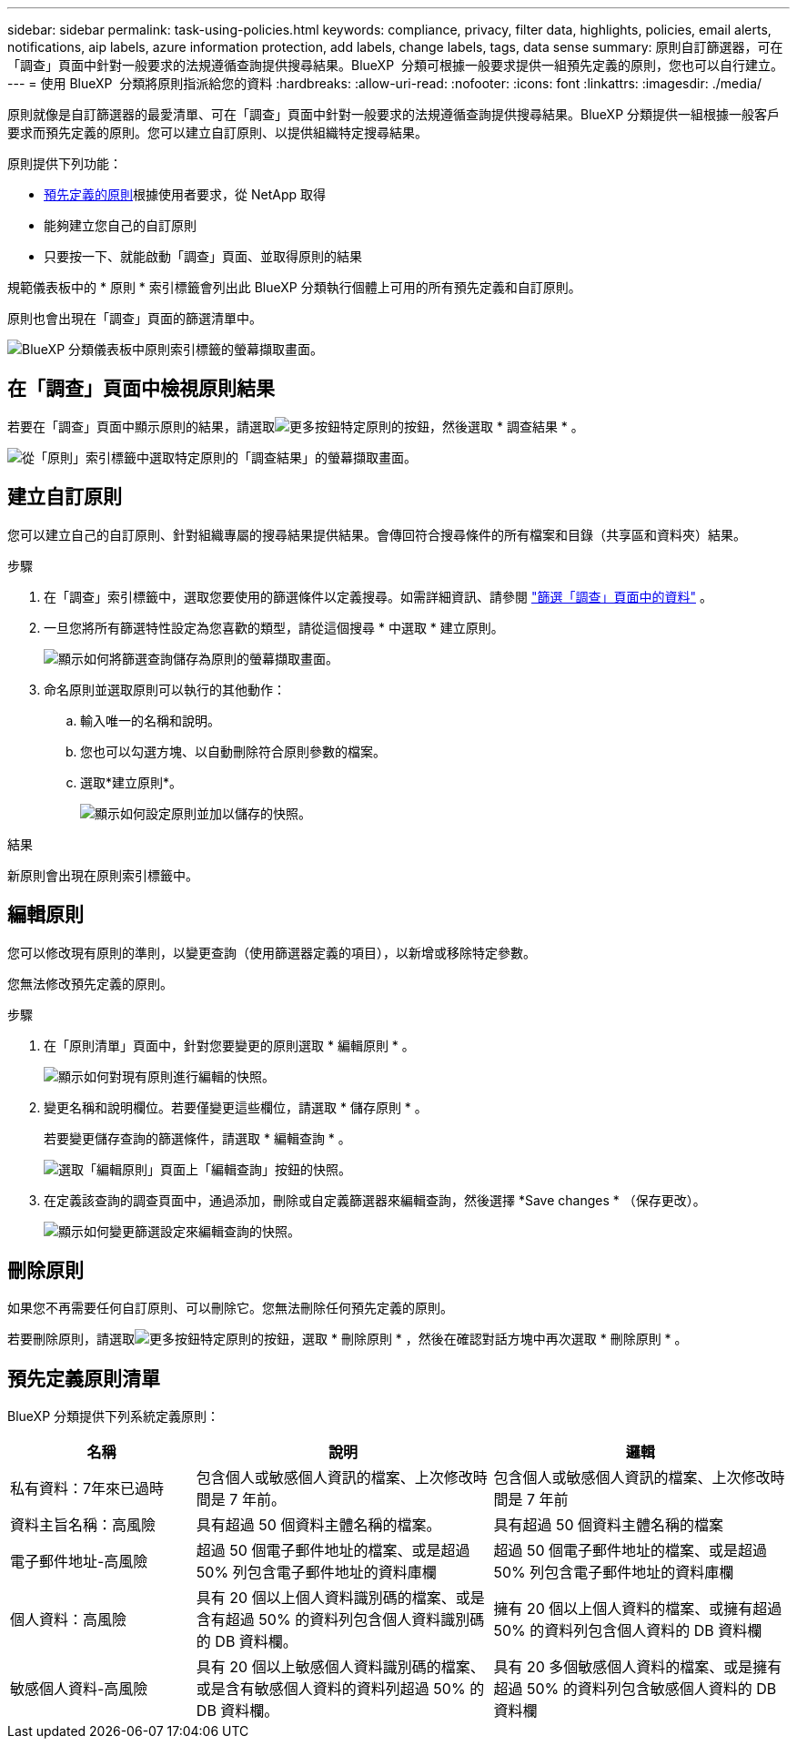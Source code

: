 ---
sidebar: sidebar 
permalink: task-using-policies.html 
keywords: compliance, privacy, filter data, highlights, policies, email alerts, notifications, aip labels, azure information protection, add labels, change labels, tags, data sense 
summary: 原則自訂篩選器，可在「調查」頁面中針對一般要求的法規遵循查詢提供搜尋結果。BlueXP  分類可根據一般要求提供一組預先定義的原則，您也可以自行建立。 
---
= 使用 BlueXP  分類將原則指派給您的資料
:hardbreaks:
:allow-uri-read: 
:nofooter: 
:icons: font
:linkattrs: 
:imagesdir: ./media/


[role="lead"]
原則就像是自訂篩選器的最愛清單、可在「調查」頁面中針對一般要求的法規遵循查詢提供搜尋結果。BlueXP 分類提供一組根據一般客戶要求而預先定義的原則。您可以建立自訂原則、以提供組織特定搜尋結果。

原則提供下列功能：

* <<預先定義原則清單,預先定義的原則>>根據使用者要求，從 NetApp 取得
* 能夠建立您自己的自訂原則
* 只要按一下、就能啟動「調查」頁面、並取得原則的結果


規範儀表板中的 * 原則 * 索引標籤會列出此 BlueXP 分類執行個體上可用的所有預先定義和自訂原則。

原則也會出現在「調查」頁面的篩選清單中。

image:screenshot_compliance_highlights_tab.png["BlueXP 分類儀表板中原則索引標籤的螢幕擷取畫面。"]



== 在「調查」頁面中檢視原則結果

若要在「調查」頁面中顯示原則的結果，請選取image:screenshot_gallery_options.gif["更多按鈕"]特定原則的按鈕，然後選取 * 調查結果 * 。

image:screenshot_compliance_highlights_investigate.png["從「原則」索引標籤中選取特定原則的「調查結果」的螢幕擷取畫面。"]



== 建立自訂原則

您可以建立自己的自訂原則、針對組織專屬的搜尋結果提供結果。會傳回符合搜尋條件的所有檔案和目錄（共享區和資料夾）結果。

.步驟
. 在「調查」索引標籤中，選取您要使用的篩選條件以定義搜尋。如需詳細資訊、請參閱 link:task-investigate-data.html["篩選「調查」頁面中的資料"] 。
. 一旦您將所有篩選特性設定為您喜歡的類型，請從這個搜尋 * 中選取 * 建立原則。
+
image:screenshot_compliance_save_as_highlight.png["顯示如何將篩選查詢儲存為原則的螢幕擷取畫面。"]

. 命名原則並選取原則可以執行的其他動作：
+
.. 輸入唯一的名稱和說明。
.. 您也可以勾選方塊、以自動刪除符合原則參數的檔案。
.. 選取*建立原則*。
+
image:screenshot_compliance_save_highlight2.png["顯示如何設定原則並加以儲存的快照。"]





.結果
新原則會出現在原則索引標籤中。



== 編輯原則

您可以修改現有原則的準則，以變更查詢（使用篩選器定義的項目），以新增或移除特定參數。

您無法修改預先定義的原則。

.步驟
. 在「原則清單」頁面中，針對您要變更的原則選取 * 編輯原則 * 。
+
image:screenshot_compliance_edit_policy_button.png["顯示如何對現有原則進行編輯的快照。"]

. 變更名稱和說明欄位。若要僅變更這些欄位，請選取 * 儲存原則 * 。
+
若要變更儲存查詢的篩選條件，請選取 * 編輯查詢 * 。

+
image:screenshot_compliance_edit_policy_dialog.png["選取「編輯原則」頁面上「編輯查詢」按鈕的快照。"]

. 在定義該查詢的調查頁面中，通過添加，刪除或自定義篩選器來編輯查詢，然後選擇 *Save changes * （保存更改）。
+
image:screenshot_compliance_edit_policy_query.png["顯示如何變更篩選設定來編輯查詢的快照。"]





== 刪除原則

如果您不再需要任何自訂原則、可以刪除它。您無法刪除任何預先定義的原則。

若要刪除原則，請選取image:screenshot_gallery_options.gif["更多按鈕"]特定原則的按鈕，選取 * 刪除原則 * ，然後在確認對話方塊中再次選取 * 刪除原則 * 。



== 預先定義原則清單

BlueXP 分類提供下列系統定義原則：

[cols="25,40,40"]
|===
| 名稱 | 說明 | 邏輯 


| 私有資料：7年來已過時 | 包含個人或敏感個人資訊的檔案、上次修改時間是 7 年前。 | 包含個人或敏感個人資訊的檔案、上次修改時間是 7 年前 


| 資料主旨名稱：高風險 | 具有超過 50 個資料主體名稱的檔案。 | 具有超過 50 個資料主體名稱的檔案 


| 電子郵件地址-高風險 | 超過 50 個電子郵件地址的檔案、或是超過 50% 列包含電子郵件地址的資料庫欄 | 超過 50 個電子郵件地址的檔案、或是超過 50% 列包含電子郵件地址的資料庫欄 


| 個人資料：高風險 | 具有 20 個以上個人資料識別碼的檔案、或是含有超過 50% 的資料列包含個人資料識別碼的 DB 資料欄。 | 擁有 20 個以上個人資料的檔案、或擁有超過 50% 的資料列包含個人資料的 DB 資料欄 


| 敏感個人資料-高風險 | 具有 20 個以上敏感個人資料識別碼的檔案、或是含有敏感個人資料的資料列超過 50% 的 DB 資料欄。 | 具有 20 多個敏感個人資料的檔案、或是擁有超過 50% 的資料列包含敏感個人資料的 DB 資料欄 
|===